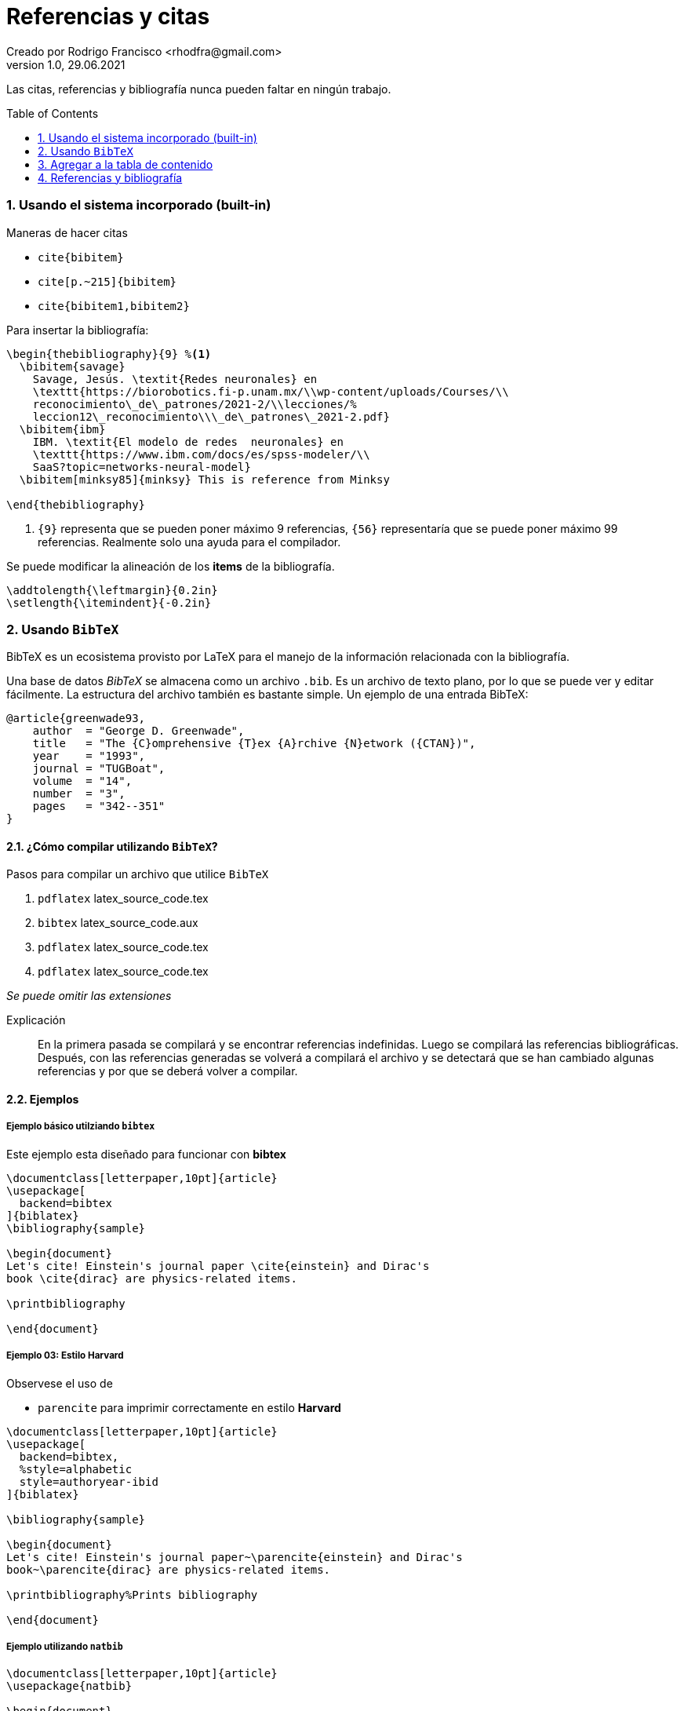= Referencias y citas
Creado por Rodrigo Francisco <rhodfra@gmail.com>
Version 1.0, 29.06.2021
:sectnums: 
:toc: 
:toc-placement!:
:imagesdir: ./README.assets/ 
:source-highlighter: pygments

Las citas, referencias y bibliografía nunca pueden faltar en ningún trabajo.

toc::[]

=== Usando el sistema incorporado (built-in)

.Maneras de hacer citas
* `cite{bibitem}`
* `cite[p.~215]{bibitem}`
* `cite{bibitem1,bibitem2}`

Para insertar la bibliografía:

[source,tex]
----
\begin{thebibliography}{9} %<1>
  \bibitem{savage} 
    Savage, Jesús. \textit{Redes neuronales} en 
    \texttt{https://biorobotics.fi-p.unam.mx/\\wp-content/uploads/Courses/\\
    reconocimiento\_de\_patrones/2021-2/\\lecciones/%
    leccion12\_reconocimiento\\\_de\_patrones\_2021-2.pdf}
  \bibitem{ibm}
    IBM. \textit{El modelo de redes  neuronales} en 
    \texttt{https://www.ibm.com/docs/es/spss-modeler/\\
    SaaS?topic=networks-neural-model}
  \bibitem[minksy85]{minksy} This is reference from Minksy

\end{thebibliography}
----
<1> `{9}` representa que se pueden poner máximo 9 referencias, `{56}`
representaría que se puede poner máximo 99 referencias. Realmente solo una ayuda
para el compilador.

Se puede modificar la alineación de los *items* de la bibliografía.

[source,tex]
----
\addtolength{\leftmargin}{0.2in}
\setlength{\itemindent}{-0.2in}
----

=== Usando `BibTeX`

BibTeX es un ecosistema provisto por LaTeX para el manejo de la información
relacionada con la bibliografía.

Una base de datos _BibTeX_ se almacena como un archivo `.bib`. Es un archivo de
texto plano, por lo que se puede ver y editar fácilmente. La estructura
del archivo también es bastante simple. Un ejemplo de una entrada BibTeX:

[source,tex]
----
@article{greenwade93,
    author  = "George D. Greenwade",
    title   = "The {C}omprehensive {T}ex {A}rchive {N}etwork ({CTAN})",
    year    = "1993",
    journal = "TUGBoat",
    volume  = "14",
    number  = "3",
    pages   = "342--351"
}
----

==== ¿Cómo compilar utilizando `BibTeX`?

.Pasos para compilar un archivo que utilice `BibTeX`
. `pdflatex` latex_source_code.tex
. `bibtex` latex_source_code.aux
. `pdflatex` latex_source_code.tex
. `pdflatex` latex_source_code.tex

_Se puede omitir las extensiones_

Explicación ::
En la primera pasada se compilará y se encontrar referencias indefinidas. Luego
se compilará las referencias bibliográficas. Después, con las referencias
generadas se volverá a compilará el archivo y se detectará que se han cambiado
algunas referencias y por que se deberá volver a compilar.

==== Ejemplos

===== Ejemplo básico utilziando `bibtex`

Este ejemplo esta diseñado para funcionar con *bibtex*

[source,tex]
----
\documentclass[letterpaper,10pt]{article}
\usepackage[
  backend=bibtex
]{biblatex}
\bibliography{sample}

\begin{document}
Let's cite! Einstein's journal paper \cite{einstein} and Dirac's
book \cite{dirac} are physics-related items. 

\printbibliography

\end{document}
----

===== Ejemplo 03: Estilo Harvard

Observese el uso de 

* `parencite` para imprimir correctamente en estilo *Harvard*

[source,tex]
----
\documentclass[letterpaper,10pt]{article}
\usepackage[
  backend=bibtex,
  %style=alphabetic
  style=authoryear-ibid
]{biblatex}

\bibliography{sample}

\begin{document}
Let's cite! Einstein's journal paper~\parencite{einstein} and Dirac's
book~\parencite{dirac} are physics-related items.

\printbibliography%Prints bibliography

\end{document}
----

===== Ejemplo utilizando `natbib`

[source,tex]
----
\documentclass[letterpaper,10pt]{article}
\usepackage{natbib}

\begin{document}
\bibliographystyle{apalike}

Let's cite! Einstein's journal paper~\citep{einstein} and Dirac's
book~\citep{dirac} are physics-related items.

%\printbibliography%Prints bibliography
\bibliography{sample}

\end{document}
----

===== Ejemploo utilizando `biber`

Este ejemplo esta diseñado para funcionar con *biber*

[source,tex]
----
\documentclass[letterpaper,10pt]{article}
\usepackage{biblatex}
\addbibresource{sample.bib}

\begin{document}
Let's cite! Einstein's journal paper \cite{einstein} and Dirac's
book \cite{dirac} are physics-related items. 

\printbibliography

\end{document}
----

=== Agregar a la tabla de contenido


[source,tex]
----
\addcontentsline{toc}{section}{Bibliografía}
----

//TODO:- Include Vancouver

=== Referencias y bibliografía

* https://en.wikibooks.org/wiki/LaTeX/Bibliography_Management[LaTeX/Biblbiography
Management, WikiBooks]
* https://www.overleaf.com/learn/latex/Bibliography_management_in_LaTeX[Bibliography
management in LaTeX, Overleaf]
//https://tex.stackexchange.com/questions/25701/bibtex-vs-biber-and-biblatex-vs-natbib
//https://www.reed.edu/cis/help/LaTeX/bibtexstyles.html
* https://www.overleaf.com/learn/latex/Bibliography_management_with_natbib[Bibliography_management_in_LaTeX,
Overleaf]
//https://en.wikibooks.org/wiki/LaTeX/Creating_Citations_and_Bibliographies
//https://en.wikibooks.org/wiki/LaTeX/Bibliographies_with_biblatex_and_biber
